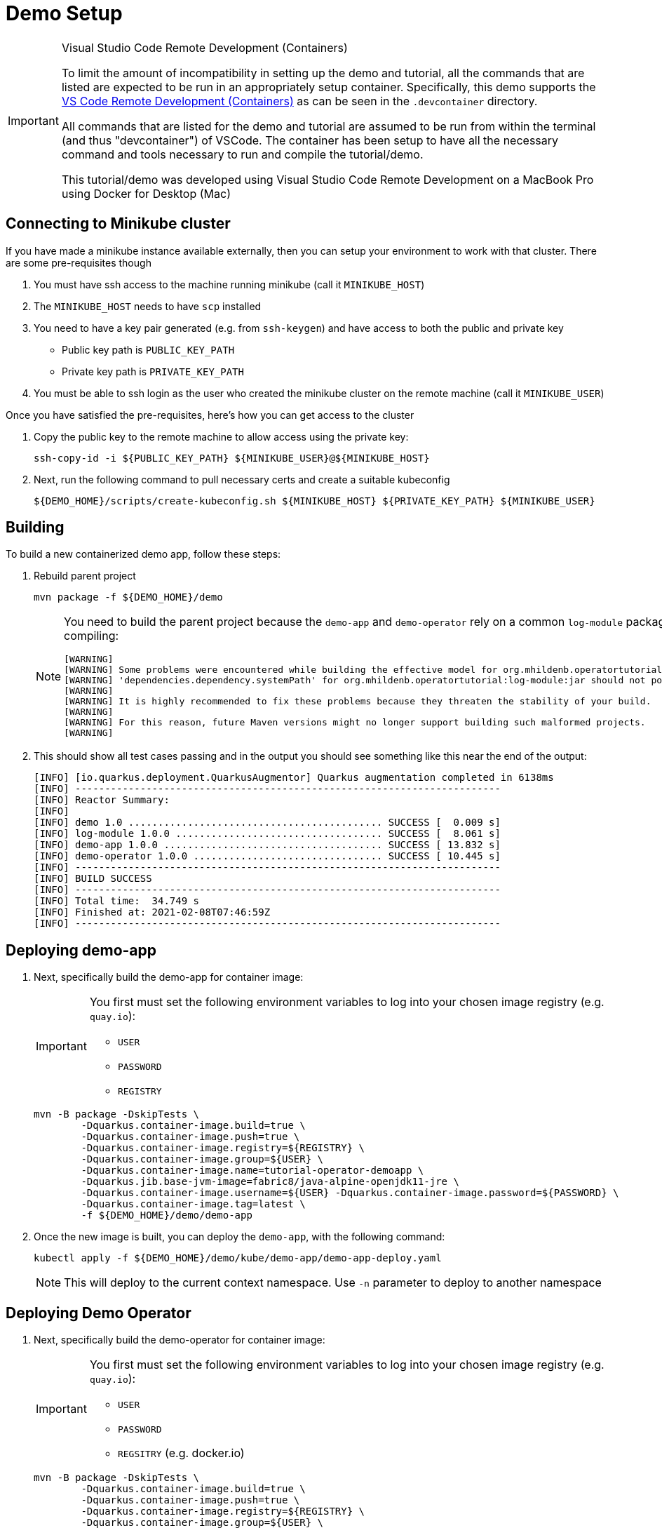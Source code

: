 = Demo Setup

[IMPORTANT]
.Visual Studio Code Remote Development (Containers)
====
To limit the amount of incompatibility in setting up the demo and tutorial, all the commands that are listed are expected to be run in an appropriately setup container.  Specifically, this demo supports the link:https://code.visualstudio.com/docs/remote/containers[VS Code Remote Development (Containers)] as can be seen in the `.devcontainer` directory.  

All commands that are listed for the demo and tutorial are assumed to be run from within the terminal (and thus "devcontainer") of VSCode.  The container has been setup to have all the necessary command and tools necessary to run and compile the tutorial/demo.

This tutorial/demo was developed using Visual Studio Code Remote Development on a MacBook Pro using Docker for Desktop (Mac)
====

== Connecting to Minikube cluster

If you have made a minikube instance available externally, then you can setup your environment to work with that cluster.  There are some pre-requisites though

. You must have ssh access to the machine running minikube (call it `MINIKUBE_HOST`)
. The `MINIKUBE_HOST` needs to have `scp` installed
. You need to have a key pair generated (e.g. from `ssh-keygen`) and have access to both the public and private key
** Public key path is `PUBLIC_KEY_PATH`
** Private key path is `PRIVATE_KEY_PATH`
. You must be able to ssh login as the user who created the minikube cluster on the remote machine (call it `MINIKUBE_USER`)

Once you have satisfied the pre-requisites, here's how you can get access to the cluster

. Copy the public key to the remote machine to allow access using the private key:
+
[.console-input]
[source,bash,subs="attributes+,+macros"]
----
ssh-copy-id -i pass:[${PUBLIC_KEY_PATH}] pass:[${MINIKUBE_USER}@${MINIKUBE_HOST}]
----
+
. Next, run the following command to pull necessary certs and create a suitable kubeconfig
+
[.console-input]
[source,bash,subs="attributes+,+macros"]
----
pass:[${DEMO_HOME}]/scripts/create-kubeconfig.sh pass:[${MINIKUBE_HOST}] pass:[${PRIVATE_KEY_PATH}] pass:[${MINIKUBE_USER}]
----

== Building 

To build a new containerized demo app, follow these steps:

. Rebuild parent project
+
[.console-input]
[source,bash,subs="attributes+,+macros"]
----
mvn package -f pass:[${DEMO_HOME}]/demo
----
+
[NOTE]
====
You need to build the parent project because the `demo-app` and `demo-operator` rely on a common `log-module` package that is not uploaded to maven.  Thus all three are bundled together so that the parent project can handle the dependencies.  This is why you will see this warning when compiling:

[.console-output]
[source,bash]
----
[WARNING] 
[WARNING] Some problems were encountered while building the effective model for org.mhildenb.operatortutorial:demo-app:jar:1.0.0
[WARNING] 'dependencies.dependency.systemPath' for org.mhildenb.operatortutorial:log-module:jar should not point at files within the project directory, ${project.basedir}/../log-module/target/log-module-1.0.0.jar will be unresolvable by dependent projects @ line 44, column 19
[WARNING] 
[WARNING] It is highly recommended to fix these problems because they threaten the stability of your build.
[WARNING] 
[WARNING] For this reason, future Maven versions might no longer support building such malformed projects.
[WARNING]
----
====
+
. This should show all test cases passing and in the output you should see something like this near the end of the output:
+
[.console-output]
[source,bash,subs="attributes+,+macros"]
----
[INFO] [io.quarkus.deployment.QuarkusAugmentor] Quarkus augmentation completed in 6138ms
[INFO] ------------------------------------------------------------------------
[INFO] Reactor Summary:
[INFO] 
[INFO] demo 1.0 ........................................... SUCCESS [  0.009 s]
[INFO] log-module 1.0.0 ................................... SUCCESS [  8.061 s]
[INFO] demo-app 1.0.0 ..................................... SUCCESS [ 13.832 s]
[INFO] demo-operator 1.0.0 ................................ SUCCESS [ 10.445 s]
[INFO] ------------------------------------------------------------------------
[INFO] BUILD SUCCESS
[INFO] ------------------------------------------------------------------------
[INFO] Total time:  34.749 s
[INFO] Finished at: 2021-02-08T07:46:59Z
[INFO] ------------------------------------------------------------------------
----

[#deploy]
== Deploying demo-app

. Next, specifically build the demo-app for container image:
+
[IMPORTANT]
====
You first must set the following environment variables to log into your chosen image registry (e.g. `quay.io`):

* `USER`
* `PASSWORD`
* `REGISTRY`
====
+
[.console-input]
[source,bash,subs="attributes+,+macros"]
----
mvn -B package -DskipTests \
        -Dquarkus.container-image.build=true \
        -Dquarkus.container-image.push=true \
        -Dquarkus.container-image.registry=${REGISTRY} \
        -Dquarkus.container-image.group=${USER} \
        -Dquarkus.container-image.name=tutorial-operator-demoapp \
        -Dquarkus.jib.base-jvm-image=fabric8/java-alpine-openjdk11-jre \
        -Dquarkus.container-image.username=pass:[${USER}] -Dquarkus.container-image.password=pass:[${PASSWORD}] \
        -Dquarkus.container-image.tag=latest \
        -f pass:[${DEMO_HOME}]/demo/demo-app
----
+
. Once the new image is built, you can deploy the `demo-app`, with the following command:
+
[.console-input]
[source,bash,subs="attributes+,+macros"]
----
kubectl apply -f pass:[${DEMO_HOME}]/demo/kube/demo-app/demo-app-deploy.yaml
----
+
[NOTE]
====
This will deploy to the current context namespace.  Use `-n` parameter to deploy to another namespace
====

[#deploy-operator]
== Deploying Demo Operator

. Next, specifically build the demo-operator for container image:
+
[IMPORTANT]
====
You first must set the following environment variables to log into your chosen image registry (e.g. `quay.io`):

* `USER`
* `PASSWORD`
* `REGSITRY` (e.g. docker.io)
====
+
[.console-input]
[source,bash,subs="attributes+,+macros"]
----
mvn -B package -DskipTests \
        -Dquarkus.container-image.build=true \
        -Dquarkus.container-image.push=true \
        -Dquarkus.container-image.registry=${REGISTRY} \
        -Dquarkus.container-image.group=${USER} \
        -Dquarkus.container-image.name=tutorial-operator-demoop \
        -Dquarkus.jib.base-jvm-image=fabric8/java-alpine-openjdk11-jre \
        -Dquarkus.container-image.username=pass:[${USER}] \
        -Dquarkus.container-image.password=pass:[${PASSWORD}] \
        -Dquarkus.container-image.tag=latest \
        -f ${DEMO_HOME}/demo/demo-operator
----
+
. Once the new image is built, you can deploy the `demo-operator`, with the following command:
+
[.console-input]
[source,bash,subs="attributes+,+macros"]
----
kubectl apply -f pass:[${DEMO_HOME}]/demo/kube/operator-deploy.yaml
----
+
[IMPORTANT]
====
This currently MUST deploy to the `operator-test` namespace.  Make sure this namespace is targeted when deploying the operator.
====

== Running integration tests

=== log-module

The logging module has some tests that exercise the `LoggerClient` (which sets and gets the `Logger.LogLevel` at runtime from the `demo-app`).  To run these tests:

. First, connect to a running demo app.  If using minikube, easiest might be to `port-forward` to <<Deploying demo-app,the app you just deployed>>
+
[.console-input]
[source,bash,subs="attributes+,+macros"]
----
oc port-forward svc/demo-app 8084:8080
----
+
. You can override the host that will be used for the integration test by either changing it (`log-module.test.integration-uri`) in the `application.properties` file or you can set in the environment like this:
+
[.console-input]
[source,bash,subs="attributes+,+macros"]
----
export log_module_test_integration_uri="http://localhost:8084"
----
+
. Finally, build the (`log-module`) project (or parent) with the `integrationTest` system property
+
[.console-input]
[source,bash,subs="attributes+,+macros"]
----
mvn clean package -DintegrationTest -f $DEMO_HOME/demo/log-module
----

== Exposing Services in Minikube

=== Fedora

==== Exposing minikube Kubernetes API

Once you have minikube running you can expose the instance using `iptables`.  The following command will work for docker driver and will forward all calls on the host at port `8443` to the internal minikube instance:

----
sudo iptables -t nat -A PREROUTING -p tcp --dport 8443 -j DNAT --to-destination $(minikube ip):8443
----

==== Exposing DemoApp

. Expose the deployment as a `NodePort`
+
----
kubectl expose deploy/demo-app --type NodePort
----
+
. Next create a proxy in minikube
+
----
minikube service --url demo-app -n operator-test
----
+
. Gather the IP Address and Port and set in variables `TARGET_IP` and `TARGET_PORT` respectively
+
----
minikube service list
----
+
[.console-output]
[source,bash,subs="+attributes,+macros,+quotes"]
----
|---------------|------------|--------------|---------------------------|
|   NAMESPACE   |    NAME    | TARGET PORT  |            URL            |
|---------------|------------|--------------|---------------------------|
| default       | kubernetes | No node port |
| kube-system   | kube-dns   | No node port |
| operator-test | demo-app   |          #8080#| #http://192.168.49.2:30453# |
|---------------|------------|--------------|---------------------------|
----
+
. Update the iptables with the following:
+
----
iptables -t nat -A PREROUTING -p tcp --dport 8008 -j DNAT --to-destination $TARGET_IP:$TARGET_PORT
----

=== WSL

. Open a new fedora wsl instance
. run the following:
+
----
minikube service --url demo-app -n operator-test
----
+
. You should get output like the following:
+
----
😿  service operator-test/demo-app has no node port
🏃  Starting tunnel for service demo-app.
|---------------|----------|-------------|------------------------|
|   NAMESPACE   |   NAME   | TARGET PORT |          URL           |
|---------------|----------|-------------|------------------------|
| operator-test | demo-app |             | http://127.0.0.1:40289 |
|---------------|----------|-------------|------------------------|
http://127.0.0.1:40289
----
+
. Open a powershell on the host as Administrator
. Set the port of the above command a variable `$svcPort`
. In powershell on the host, run the following command
+
----
 netsh interface portproxy add v4tov4 listenaddress=0.0.0.0 listenport=8086 connectaddress=127.0.0.1 connectport=$svcPort 
----
+
. You can then access the service by calling the window host's IP address at port 8086

== Useful commands

To override the URL that should be used when accessing a pod (useful when running operator locally) set the property `demo-operator.pod-uri-override` in the `application properties` of the `demo-operator`.  Alternatively, set this in the environment before running `mvn:quarkus:dev`

[.console-input]
[source,bash,subs="attributes+,+macros"]
----
DEMO_OPERATOR_POD_URI_OVERRIDE="http://192.168.86.48:8086"
----

To change the number of replicas to 0

[.console-input]
[source,bash,subs="attributes+,+macros"]
----
kubectl patch deploy/demo-app --type='json' -p='[{"op": "replace", "path": "/spec/replicas", "value": 0 }]'
----

To delete the `appops` custome resouce with the finalizer:

[.console-input]
[source,bash,subs="attributes+,+macros"]
----
kubectl patch appops/my-bespoke-app --type='json' -p='[{"op": "remove", "path": "/metadata/finalizers" }]'
----

To watch the cr without managed fields:

[.console-input]
[source,bash,subs="attributes+,+macros"]
----
kubectl patch appops/my-bespoke-app -o yaml --type='json' -p='[{"op": "remove", "path": "/metadata/managedFields" }]' --dry-run

# watch updates every second with this command
watch -d -n 1 -x -- kubectl patch appops/my-bespoke-app -o yaml --type='json' -p='[{"op": "remove", "path": "/metadata/managedFields" }, {"op": "remove", "path": "/metadata/annotations" } ]' --dry-run=client
----